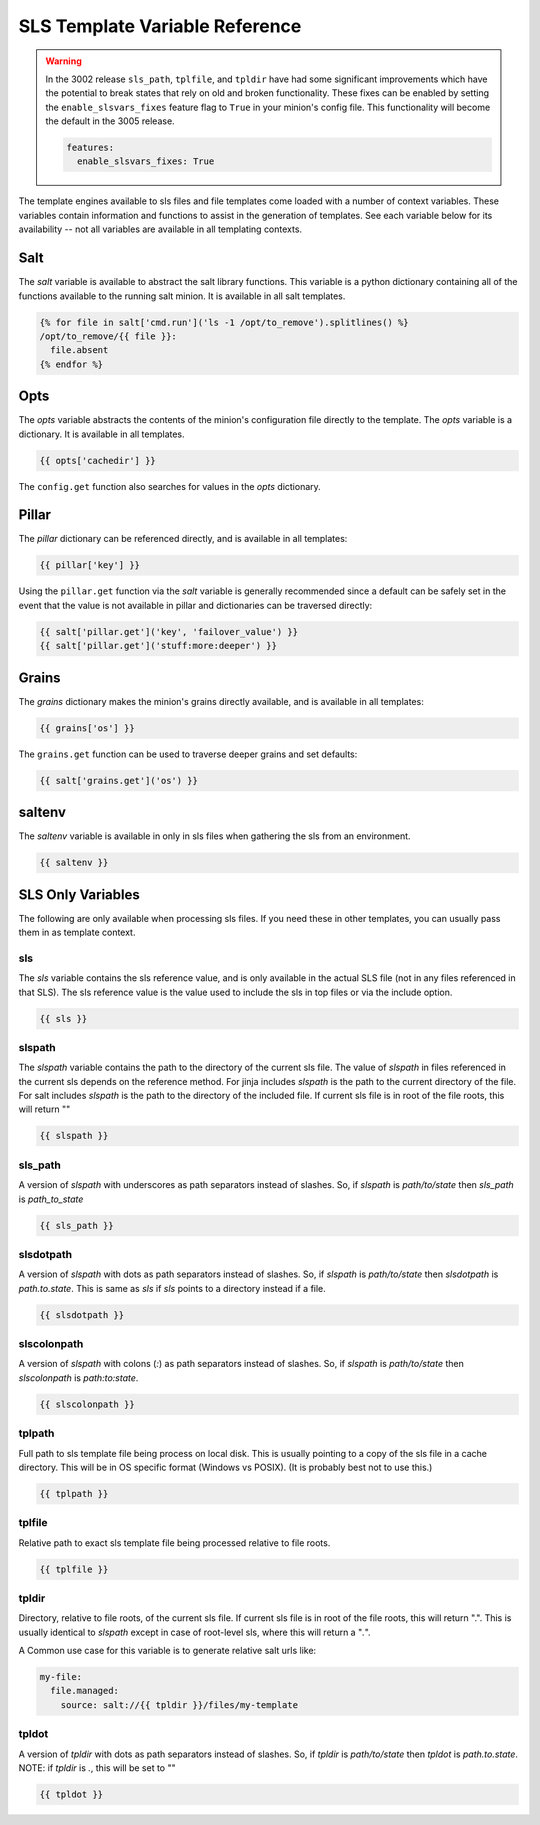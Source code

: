 ===============================
SLS Template Variable Reference
===============================


.. warning::
   In the 3002 release ``sls_path``, ``tplfile``, and ``tpldir`` have had some significant
   improvements which have the potential to break states that rely on old and
   broken functionality. These fixes can be enabled by setting the
   ``enable_slsvars_fixes`` feature flag to ``True`` in your minion's config file.
   This functionality will become the default in the 3005 release.

   .. code-block:: yaml

       features:
         enable_slsvars_fixes: True



The template engines available to sls files and file templates come loaded
with a number of context variables. These variables contain information and
functions to assist in the generation of templates.  See each variable below
for its availability -- not all variables are available in all templating
contexts.

Salt
====

The `salt` variable is available to abstract the salt library functions. This
variable is a python dictionary containing all of the functions available to
the running salt minion.  It is available in all salt templates.

.. code-block:: jinja

    {% for file in salt['cmd.run']('ls -1 /opt/to_remove').splitlines() %}
    /opt/to_remove/{{ file }}:
      file.absent
    {% endfor %}

Opts
====

The `opts` variable abstracts the contents of the minion's configuration file
directly to the template. The `opts` variable is a dictionary.  It is available
in all templates.

.. code-block:: jinja

    {{ opts['cachedir'] }}

The ``config.get`` function also searches for values in the `opts` dictionary.

Pillar
======

The `pillar` dictionary can be referenced directly, and is available in all
templates:

.. code-block:: jinja

    {{ pillar['key'] }}

Using the ``pillar.get`` function via the `salt` variable is generally
recommended since a default can be safely set in the event that the value
is not available in pillar and dictionaries can be traversed directly:

.. code-block:: jinja

    {{ salt['pillar.get']('key', 'failover_value') }}
    {{ salt['pillar.get']('stuff:more:deeper') }}

Grains
======

The `grains` dictionary makes the minion's grains directly available, and is
available in all templates:

.. code-block:: jinja

    {{ grains['os'] }}

The ``grains.get`` function can be used to traverse deeper grains and set
defaults:

.. code-block:: jinja

    {{ salt['grains.get']('os') }}

saltenv
=======

The `saltenv` variable is available in only in sls files when gathering the sls
from an environment.

.. code-block:: jinja

    {{ saltenv }}

SLS Only Variables
==================
The following are only available when processing sls files. If you need these
in other templates, you can usually pass them in as template context.

sls
---

The `sls` variable contains the sls reference value, and is only available in
the actual SLS file (not in any files referenced in that SLS). The sls
reference value is the value used to include the sls in top files or via the
include option.

.. code-block:: jinja

    {{ sls }}

slspath
-------

The `slspath` variable contains the path to the directory of the current sls
file. The value of `slspath` in files referenced in the current sls depends on
the reference method. For jinja includes `slspath` is the path to the current
directory of the file. For salt includes `slspath` is the path to the directory
of the included file. If current sls file is in root of the file roots, this
will return ""

.. code-block:: jinja

    {{ slspath }}


sls_path
--------

A version of `slspath` with underscores as path separators instead of slashes.
So, if `slspath` is `path/to/state` then `sls_path` is `path_to_state`

.. code-block:: jinja

    {{ sls_path }}

slsdotpath
----------

A version of `slspath` with dots as path separators instead of slashes. So, if
`slspath` is `path/to/state` then `slsdotpath` is `path.to.state`. This is same
as `sls` if `sls` points to a directory instead if a file.

.. code-block:: jinja

    {{ slsdotpath }}


slscolonpath
------------

A version of `slspath` with colons (`:`) as path separators instead of slashes.
So, if `slspath` is `path/to/state` then `slscolonpath` is `path:to:state`.

.. code-block:: jinja

    {{ slscolonpath }}

tplpath
-------

Full path to sls template file being process on local disk. This is usually
pointing to a copy of the sls file in a cache directory. This will be in OS
specific format (Windows vs POSIX). (It is probably best not to use this.)

.. code-block:: jinja

    {{ tplpath }}


tplfile
-------

Relative path to exact sls template file being processed relative to file
roots.

.. code-block:: jinja

    {{ tplfile }}

tpldir
------

Directory, relative to file roots, of the current sls file. If current sls file
is in root of the file roots, this will return ".". This is usually identical
to `slspath` except in case of root-level sls, where this will return a "`.`".

A Common use case for this variable is to generate relative salt urls like:

.. code-block:: jinja

    my-file:
      file.managed:
        source: salt://{{ tpldir }}/files/my-template


tpldot
------

A version of `tpldir` with dots as path separators instead of slashes. So, if
`tpldir` is `path/to/state` then `tpldot` is `path.to.state`. NOTE: if `tpldir`
is `.`, this will be set to ""

.. code-block:: jinja

    {{ tpldot }}
